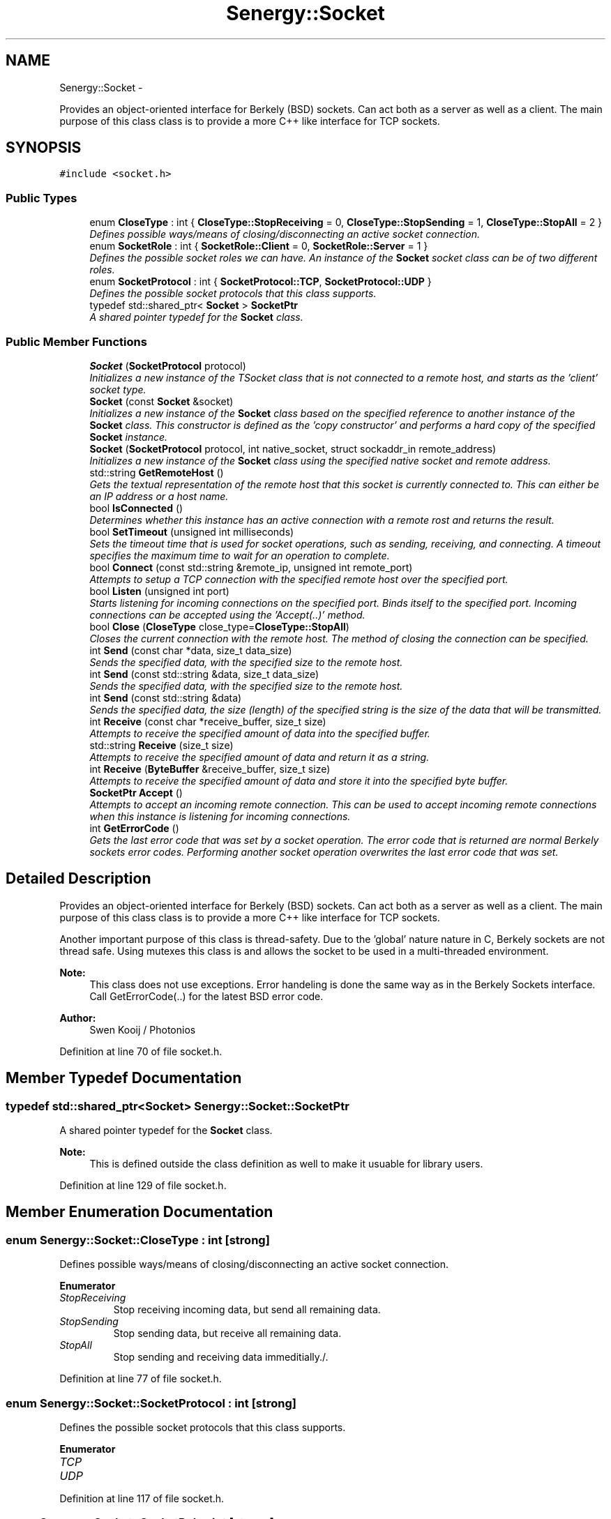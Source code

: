 .TH "Senergy::Socket" 3 "Wed Jan 29 2014" "Version 1.0" "Senergy" \" -*- nroff -*-
.ad l
.nh
.SH NAME
Senergy::Socket \- 
.PP
Provides an object-oriented interface for Berkely (BSD) sockets\&. Can act both as a server as well as a client\&. The main purpose of this class class is to provide a more C++ like interface for TCP sockets\&.  

.SH SYNOPSIS
.br
.PP
.PP
\fC#include <socket\&.h>\fP
.SS "Public Types"

.in +1c
.ti -1c
.RI "enum \fBCloseType\fP : int { \fBCloseType::StopReceiving\fP = 0, \fBCloseType::StopSending\fP = 1, \fBCloseType::StopAll\fP = 2 }"
.br
.RI "\fIDefines possible ways/means of closing/disconnecting an active socket connection\&. \fP"
.ti -1c
.RI "enum \fBSocketRole\fP : int { \fBSocketRole::Client\fP = 0, \fBSocketRole::Server\fP = 1 }"
.br
.RI "\fIDefines the possible socket roles we can have\&. An instance of the \fBSocket\fP socket class can be of two different roles\&. \fP"
.ti -1c
.RI "enum \fBSocketProtocol\fP : int { \fBSocketProtocol::TCP\fP, \fBSocketProtocol::UDP\fP }"
.br
.RI "\fIDefines the possible socket protocols that this class supports\&. \fP"
.ti -1c
.RI "typedef std::shared_ptr< \fBSocket\fP > \fBSocketPtr\fP"
.br
.RI "\fIA shared pointer typedef for the \fBSocket\fP class\&. \fP"
.in -1c
.SS "Public Member Functions"

.in +1c
.ti -1c
.RI "\fBSocket\fP (\fBSocketProtocol\fP protocol)"
.br
.RI "\fIInitializes a new instance of the TSocket class that is not connected to a remote host, and starts as the 'client' socket type\&. \fP"
.ti -1c
.RI "\fBSocket\fP (const \fBSocket\fP &socket)"
.br
.RI "\fIInitializes a new instance of the \fBSocket\fP class based on the specified reference to another instance of the \fBSocket\fP class\&. This constructor is defined as the 'copy constructor' and performs a hard copy of the specified \fBSocket\fP instance\&. \fP"
.ti -1c
.RI "\fBSocket\fP (\fBSocketProtocol\fP protocol, int native_socket, struct sockaddr_in remote_address)"
.br
.RI "\fIInitializes a new instance of the \fBSocket\fP class using the specified native socket and remote address\&. \fP"
.ti -1c
.RI "std::string \fBGetRemoteHost\fP ()"
.br
.RI "\fIGets the textual representation of the remote host that this socket is currently connected to\&. This can either be an IP address or a host name\&. \fP"
.ti -1c
.RI "bool \fBIsConnected\fP ()"
.br
.RI "\fIDetermines whether this instance has an active connection with a remote rost and returns the result\&. \fP"
.ti -1c
.RI "bool \fBSetTimeout\fP (unsigned int milliseconds)"
.br
.RI "\fISets the timeout time that is used for socket operations, such as sending, receiving, and connecting\&. A timeout specifies the maximum time to wait for an operation to complete\&. \fP"
.ti -1c
.RI "bool \fBConnect\fP (const std::string &remote_ip, unsigned int remote_port)"
.br
.RI "\fIAttempts to setup a TCP connection with the specified remote host over the specified port\&. \fP"
.ti -1c
.RI "bool \fBListen\fP (unsigned int port)"
.br
.RI "\fIStarts listening for incoming connections on the specified port\&. Binds itself to the specified port\&. Incoming connections can be accepted using the 'Accept(\&.\&.)' method\&. \fP"
.ti -1c
.RI "bool \fBClose\fP (\fBCloseType\fP close_type=\fBCloseType::StopAll\fP)"
.br
.RI "\fICloses the current connection with the remote host\&. The method of closing the connection can be specified\&. \fP"
.ti -1c
.RI "int \fBSend\fP (const char *data, size_t data_size)"
.br
.RI "\fISends the specified data, with the specified size to the remote host\&. \fP"
.ti -1c
.RI "int \fBSend\fP (const std::string &data, size_t data_size)"
.br
.RI "\fISends the specified data, with the specified size to the remote host\&. \fP"
.ti -1c
.RI "int \fBSend\fP (const std::string &data)"
.br
.RI "\fISends the specified data, the size (length) of the specified string is the size of the data that will be transmitted\&. \fP"
.ti -1c
.RI "int \fBReceive\fP (const char *receive_buffer, size_t size)"
.br
.RI "\fIAttempts to receive the specified amount of data into the specified buffer\&. \fP"
.ti -1c
.RI "std::string \fBReceive\fP (size_t size)"
.br
.RI "\fIAttempts to receive the specified amount of data and return it as a string\&. \fP"
.ti -1c
.RI "int \fBReceive\fP (\fBByteBuffer\fP &receive_buffer, size_t size)"
.br
.RI "\fIAttempts to receive the specified amount of data and store it into the specified byte buffer\&. \fP"
.ti -1c
.RI "\fBSocketPtr\fP \fBAccept\fP ()"
.br
.RI "\fIAttempts to accept an incoming remote connection\&. This can be used to accept incoming remote connections when this instance is listening for incoming connections\&. \fP"
.ti -1c
.RI "int \fBGetErrorCode\fP ()"
.br
.RI "\fIGets the last error code that was set by a socket operation\&. The error code that is returned are normal Berkely sockets error codes\&. Performing another socket operation overwrites the last error code that was set\&. \fP"
.in -1c
.SH "Detailed Description"
.PP 
Provides an object-oriented interface for Berkely (BSD) sockets\&. Can act both as a server as well as a client\&. The main purpose of this class class is to provide a more C++ like interface for TCP sockets\&. 

Another important purpose of this class is thread-safety\&. Due to the 'global' nature nature in C, Berkely sockets are not thread safe\&. Using mutexes this class is and allows the socket to be used in a multi-threaded environment\&.
.PP
\fBNote:\fP
.RS 4
This class does not use exceptions\&. Error handeling is done the same way as in the Berkely Sockets interface\&. Call GetErrorCode(\&.\&.) for the latest BSD error code\&.
.RE
.PP
\fBAuthor:\fP
.RS 4
Swen Kooij / Photonios 
.RE
.PP

.PP
Definition at line 70 of file socket\&.h\&.
.SH "Member Typedef Documentation"
.PP 
.SS "typedef std::shared_ptr<\fBSocket\fP> \fBSenergy::Socket::SocketPtr\fP"

.PP
A shared pointer typedef for the \fBSocket\fP class\&. 
.PP
\fBNote:\fP
.RS 4
This is defined outside the class definition as well to make it usuable for library users\&. 
.RE
.PP

.PP
Definition at line 129 of file socket\&.h\&.
.SH "Member Enumeration Documentation"
.PP 
.SS "enum \fBSenergy::Socket::CloseType\fP : int\fC [strong]\fP"

.PP
Defines possible ways/means of closing/disconnecting an active socket connection\&. 
.PP
\fBEnumerator\fP
.in +1c
.TP
\fB\fIStopReceiving \fP\fP
Stop receiving incoming data, but send all remaining data\&. 
.TP
\fB\fIStopSending \fP\fP
Stop sending data, but receive all remaining data\&. 
.TP
\fB\fIStopAll \fP\fP
Stop sending and receiving data immeditially\&./\&. 
.PP
Definition at line 77 of file socket\&.h\&.
.SS "enum \fBSenergy::Socket::SocketProtocol\fP : int\fC [strong]\fP"

.PP
Defines the possible socket protocols that this class supports\&. 
.PP
\fBEnumerator\fP
.in +1c
.TP
\fB\fITCP \fP\fP
.TP
\fB\fIUDP \fP\fP
.PP
Definition at line 117 of file socket\&.h\&.
.SS "enum \fBSenergy::Socket::SocketRole\fP : int\fC [strong]\fP"

.PP
Defines the possible socket roles we can have\&. An instance of the \fBSocket\fP socket class can be of two different roles\&. 
.PP
\fBEnumerator\fP
.in +1c
.TP
\fB\fIClient \fP\fP
The instance is behaving as a client socket, which is connected to a server\&. 
.TP
\fB\fIServer \fP\fP
The instance is behaving as a server and is binded on a specific port, and listens for incoming connections\&. 
.PP
Definition at line 99 of file socket\&.h\&.
.SH "Constructor & Destructor Documentation"
.PP 
.SS "Senergy::Socket::Socket (\fBSocketProtocol\fPprotocol)"

.PP
Initializes a new instance of the TSocket class that is not connected to a remote host, and starts as the 'client' socket type\&. One should use the Connect(\&.\&.) or the Listen(\&.\&.) functions to either connect to a remote host, or to start listening for incoming connections\&.
.PP
\fBParameters:\fP
.RS 4
\fIprotocol\fP A value from the SocketProtocol enumuration, which indicates what kind of protocol this socket is going to use\&. 
.RE
.PP

.PP
Definition at line 27 of file socket\&.cpp\&.
.SS "Senergy::Socket::Socket (const \fBSocket\fP &socket)"

.PP
Initializes a new instance of the \fBSocket\fP class based on the specified reference to another instance of the \fBSocket\fP class\&. This constructor is defined as the 'copy constructor' and performs a hard copy of the specified \fBSocket\fP instance\&. 
.PP
\fBNote:\fP
.RS 4
This copy constructor is defined to allow the \fBSocket\fP class to be used in STL collections like map, vector and list\&.
.RE
.PP
\fBParameters:\fP
.RS 4
\fIsocket\fP A reference to an instance of the \fBSocket\fP class that needs to be hard-copied into a new instance\&. 
.RE
.PP

.PP
Definition at line 39 of file socket\&.cpp\&.
.SS "Senergy::Socket::Socket (\fBSocketProtocol\fPprotocol, intnative_socket, struct sockaddr_inremote_address)"

.PP
Initializes a new instance of the \fBSocket\fP class using the specified native socket and remote address\&. The intention of this constructor is to easily allow the user of the library to wrap existing/created Berkely sockets\&.
.PP
This constructor is also used when an incoming remote connection is accepted\&.
.PP
\fBParameters:\fP
.RS 4
\fIprotocol\fP A value from the SocketProtocol enumuration, which indicates what kind of protocol this socket is going to use\&. 
.br
\fInative_socket\fP A valid/connected descriptor for a Berkeley \fBSocket\fP (BSD), that the new instance needs to wrap\&. 
.br
\fIremote_address\fP A sockaddr_int structure, which defines the remote host that this socket is connected to\&. 
.RE
.PP

.PP
Definition at line 53 of file socket\&.cpp\&.
.SH "Member Function Documentation"
.PP 
.SS "\fBSocketPtr\fP Senergy::Socket::Accept ()"

.PP
Attempts to accept an incoming remote connection\&. This can be used to accept incoming remote connections when this instance is listening for incoming connections\&. 
.PP
\fBNote:\fP
.RS 4
This does not work when this instance is not listening for incoming connections\&.
.RE
.PP
\fBReturns:\fP
.RS 4
A shared pointer to an instance of the \fBSocket\fP class, which represents the accepted remote connection\&. When the operation failed, an invalid shared pointer is returned\&. 
.RE
.PP

.PP
Definition at line 270 of file socket\&.cpp\&.
.SS "bool Senergy::Socket::Close (\fBCloseType\fPclose_type = \fC\fBCloseType::StopAll\fP\fP)"

.PP
Closes the current connection with the remote host\&. The method of closing the connection can be specified\&. 
.PP
\fBParameters:\fP
.RS 4
\fIclose_type\fP Optional: Specifies the method of closing the connection with the remote host\&.
.RE
.PP
\fBReturns:\fP
.RS 4
A boolean indiciating whether the operation succeseeded and false when the operation failed\&. The operation can fail when there is no active connection with a remote host\&. 
.RE
.PP

.PP
Definition at line 135 of file socket\&.cpp\&.
.SS "bool Senergy::Socket::Connect (const std::string &remote_ip, unsigned intremote_port)"

.PP
Attempts to setup a TCP connection with the specified remote host over the specified port\&. 
.PP
\fBNote:\fP
.RS 4
This sets the type of this instance to 'Cient', but only if the operation was succesful\&.
.RE
.PP
\fBParameters:\fP
.RS 4
\fIremote_ip\fP A string containing the remote host name or IP address to connect to\&. 
.br
\fIremote_port\fP The TCP port to connect over to the specified remote host\&.
.RE
.PP
\fBReturns:\fP
.RS 4
A boolean indicating whether setting up a connection with the specified remote host succeseeded\&. True is returned when setting up the connection succseeded and false when it failed\&. Reason for failure can be an invalid or non-existing remote host, or no remote server listening on the specified port\&. 
.RE
.PP

.PP
Definition at line 88 of file socket\&.cpp\&.
.SS "int Senergy::Socket::GetErrorCode ()"

.PP
Gets the last error code that was set by a socket operation\&. The error code that is returned are normal Berkely sockets error codes\&. Performing another socket operation overwrites the last error code that was set\&. 
.PP
\fBReturns:\fP
.RS 4
The last error code that was set during a socket operation\&. If a negative number or zero is returned, the last operation did not cause an error and was sucessful\&. 
.RE
.PP

.PP
Definition at line 292 of file socket\&.cpp\&.
.SS "std::string Senergy::Socket::GetRemoteHost ()"

.PP
Gets the textual representation of the remote host that this socket is currently connected to\&. This can either be an IP address or a host name\&. The remote host gets updated when connections are made\&. When data is received over UDP, the remote host gets updated with the host that we last received data from\&.
.PP
\fBReturns:\fP
.RS 4
The textual representation of the remote host, can return an empty string when there is no active connection, or when the remote host is unknown\&. 
.RE
.PP

.PP
Definition at line 66 of file socket\&.cpp\&.
.SS "bool Senergy::Socket::IsConnected ()"

.PP
Determines whether this instance has an active connection with a remote rost and returns the result\&. 
.PP
\fBNote:\fP
.RS 4
This cannot be used to accurately determine the status of the connection\&. When the remote host closes the connection, the status is not updated\&. The status is only updated when a connection is initiated or destroyed/closed by this instance\&.
.RE
.PP
\fBReturns:\fP
.RS 4
A boolean indicating whether there's an active connection with the remote host\&. True is returned when there is an active connection and false is returned when there is no active connection\&. 
.RE
.PP

.PP
Definition at line 71 of file socket\&.cpp\&.
.SS "bool Senergy::Socket::Listen (unsigned intport)"

.PP
Starts listening for incoming connections on the specified port\&. Binds itself to the specified port\&. Incoming connections can be accepted using the 'Accept(\&.\&.)' method\&. 
.PP
\fBNote:\fP
.RS 4
This sets the type of this instance to 'Server', but only if the operation was successful\&.
.RE
.PP
\fBParameters:\fP
.RS 4
\fIport\fP The TCP port number to start listening on for incoming connections\&.
.RE
.PP
\fBReturns:\fP
.RS 4
A boolean indiciating whether the operation succeseeded\&. True is returned when the operationg succeseeded and false when it failed\&. Reason for failure can be, that another TCP server is already binded/listening on the specified port\&. 
.RE
.PP

.PP
Definition at line 108 of file socket\&.cpp\&.
.SS "int Senergy::Socket::Receive (const char *receive_buffer, size_tsize)"

.PP
Attempts to receive the specified amount of data into the specified buffer\&. 
.PP
\fBNote:\fP
.RS 4
This operation will fail when there is no active connection with the remote host\&.
.RE
.PP
\fBParameters:\fP
.RS 4
\fIreceive_buffer\fP The buffer to store the received data into\&. Writing starts at the start of the buffer\&. If NULL is specified, the operation will fail immediately\&. 
.br
\fIsize\fP The amount of bytes to receive\&. Make sure that the specified receive buffer is this size, or greater\&.
.RE
.PP
\fBReturns:\fP
.RS 4
The amount of bytes that were actually received and stored into the specified receive buffer\&. This can be less then the specified size, but never greater\&. If a number below zero is returned, the operation failed\&. The reason of failure can be retrieved using the \fBGetErrorCode()\fP method\&. 
.RE
.PP

.PP
Definition at line 183 of file socket\&.cpp\&.
.SS "std::string Senergy::Socket::Receive (size_tsize)"

.PP
Attempts to receive the specified amount of data and return it as a string\&. 
.PP
\fBNote:\fP
.RS 4
This operation will fail when there is no active connection with the remote host\&.
.RE
.PP
\fBParameters:\fP
.RS 4
\fIsize\fP The amount of bytes to receive and return as a string\&.
.RE
.PP
\fBReturns:\fP
.RS 4
A string containing the received data\&. The length (size) of the returned string can be equal or less then the specified size, but never greater\&. If the operatin failed, an empty string is returned\&. 
.RE
.PP

.PP
Definition at line 228 of file socket\&.cpp\&.
.SS "int Senergy::Socket::Receive (\fBByteBuffer\fP &receive_buffer, size_tsize)"

.PP
Attempts to receive the specified amount of data and store it into the specified byte buffer\&. 
.PP
\fBNote:\fP
.RS 4
This operation will fail when there is no active connection with the remote host\&.
.RE
.PP
\fBParameters:\fP
.RS 4
\fIreceive_buffer\fP A reference to an instance of the \fBByteBuffer\fP class, which is dynamiclly sized binary data container, to store/write to the received data\&. 
.br
\fIsize\fP The amount of bytes to receive\&.
.RE
.PP
\fBReturns:\fP
.RS 4
The amount of bytes that were received\&. This number can be equal or less then the specified desired amount of bytes\&. If a number below zero (negative) is returned, the operation failed\&. The reason of failure can be retrieved using the \fBGetErrorCode()\fP method\&. 
.RE
.PP

.PP
Definition at line 249 of file socket\&.cpp\&.
.SS "int Senergy::Socket::Send (const char *data, size_tdata_size)"

.PP
Sends the specified data, with the specified size to the remote host\&. 
.PP
\fBNote:\fP
.RS 4
This operation will fail when there is no active connection with the remote host\&.
.RE
.PP
\fBParameters:\fP
.RS 4
\fIdata\fP The data to send to the remote host\&. If NULL is specified, the operation will immediately fail\&. 
.br
\fIdata_size\fP The size of the data that was specified, the size of the data to send to the remote host\&. If zero or less is specified, the operation will fail immediately\&.
.RE
.PP
\fBReturns:\fP
.RS 4
The amount of bytes that were succesfuly transmitted to the remote host\&. If the operation failed, zero will be returned\&. 
.RE
.PP

.PP
Definition at line 146 of file socket\&.cpp\&.
.SS "int Senergy::Socket::Send (const std::string &data, size_tdata_size)"

.PP
Sends the specified data, with the specified size to the remote host\&. 
.PP
\fBNote:\fP
.RS 4
This operation will fail when there is no active connection with the remote host\&.
.RE
.PP
\fBParameters:\fP
.RS 4
\fIdata\fP The textual data to transmit to the remote host\&. 
.br
\fIdata_size\fP The size of the data that was specified, the size of the data to send to the remote host\&. If zero or less is specified, the operation will fail immediately\&.
.RE
.PP
\fBReturns:\fP
.RS 4
The amount of bytes that were succesfuly transmitted to the remote host\&. If the operation failed, zero will be returned\&. 
.RE
.PP

.PP
Definition at line 170 of file socket\&.cpp\&.
.SS "int Senergy::Socket::Send (const std::string &data)"

.PP
Sends the specified data, the size (length) of the specified string is the size of the data that will be transmitted\&. 
.PP
\fBNote:\fP
.RS 4
This operation will fail when there is no active connection with the remote host\&.
.RE
.PP
\fBParameters:\fP
.RS 4
\fIdata\fP The textual data to transmit to the remote host\&.
.RE
.PP
\fBReturns:\fP
.RS 4
The amount of bytes that were succesfuly transmitted to the remote host\&. If the operation failed, zero will be returned\&. 
.RE
.PP

.PP
Definition at line 178 of file socket\&.cpp\&.
.SS "bool Senergy::Socket::SetTimeout (unsigned intmilliseconds)"

.PP
Sets the timeout time that is used for socket operations, such as sending, receiving, and connecting\&. A timeout specifies the maximum time to wait for an operation to complete\&. 
.PP
\fBParameters:\fP
.RS 4
\fImilliseconds\fP The maximum time to wait for an operation to complete\&. The timeout has to be specified in milliseconds\&.
.RE
.PP
\fBReturns:\fP
.RS 4
A boolean indiciating whether setting the timeout succeseeded\&. True is returned when the operation sucesseeded and false when it failed\&. Failure can be caused by not having an active connection\&. 
.RE
.PP

.PP
Definition at line 82 of file socket\&.cpp\&.

.SH "Author"
.PP 
Generated automatically by Doxygen for Senergy from the source code\&.
